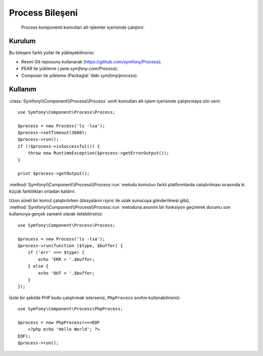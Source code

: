 .. index::
   single: Process

Process Bileşeni
=====================

    Process komponenti komutları alt-işlemler içerisinde çalıştırır.

Kurulum
-------

Bu bileşeni farklı yollar ile yükleyebilirsiniz:

* Resmi Git reposunu kullanarak (https://github.com/symfony/Process);
* PEAR ile yükleme ( `pear.symfony.com/Process`);
* Composer ile yükleme (Packagist 'deki `symfony/process`).

Kullanım
--------

:class:`Symfony\\Component\\Process\\Process` sınıfı komutları alt-işlem içerisinde çalıştırmaya izin verir::

    use Symfony\Component\Process\Process;

    $process = new Process('ls -lsa');
    $process->setTimeout(3600);
    $process->run();
    if (!$process->isSuccessful()) {
        throw new RuntimeException($process->getErrorOutput());
    }

    print $process->getOutput();

:method:`Symfony\\Component\\Process\\Process::run` metodu komutun farklı
platformlarda calıştırılması sırasında ki küçük farklılıkları ortadan kaldırır.

Uzun süreli bir komut çalıştırılırken (dosyaların rsync ile uzak sunucuya
gönderilmesi gibi), :method:`Symfony\\Component\\Process\\Process::run` metoduna
anonim bir fonksiyon geçirerek durumu son kullanıcıya gerçek zamanlı olarak iletebilirsiniz::

    use Symfony\Component\Process\Process;

    $process = new Process('ls -lsa');
    $process->run(function ($type, $buffer) {
        if ('err' === $type) {
            echo 'ERR > '.$buffer;
        } else {
            echo 'OUT > '.$buffer;
        }
    });

İzole bir şekilde PHP kodu çalıştırmak isterseniz, ``PhpProcess`` sınıfını
kullanabilirsiniz::

    use Symfony\Component\Process\PhpProcess;

    $process = new PhpProcess(<<<EOF
        <?php echo 'Hello World'; ?>
    EOF);
    $process->run();
